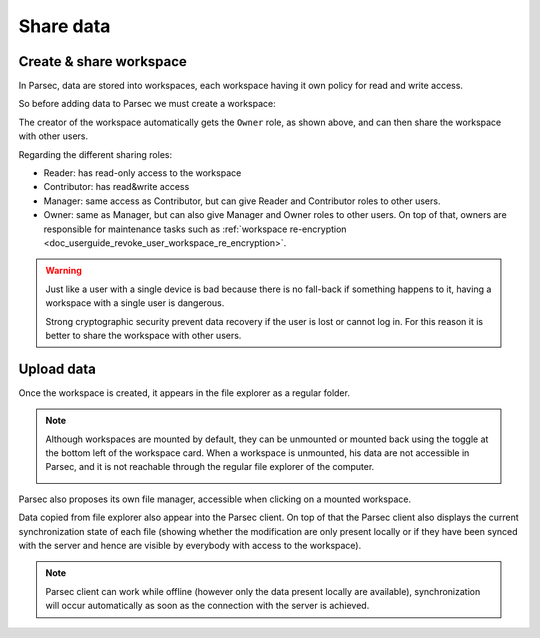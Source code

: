 .. _doc_userguide_share_data:

Share data
==========

Create & share workspace
------------------------

In Parsec, data are stored into workspaces, each workspace having it own policy
for read and write access.

So before adding data to Parsec we must create a workspace:

.. image:: screens/create_workspace.png
    :align: center
    :alt: Creating workspace process

The creator of the workspace automatically gets the ``Owner`` role, as shown
above, and can then share the workspace with other users.

.. image:: screens/share_workspace.png
    :align: center
    :alt: Sharing workspace process

Regarding the different sharing roles:

- Reader: has read-only access to the workspace
- Contributor: has read&write access
- Manager: same access as Contributor, but can give Reader and Contributor
  roles to other users.
- Owner: same as Manager, but can also give Manager and Owner roles to other users.
  On top of that, owners are responsible for maintenance tasks such as
  :ref:`workspace re-encryption <doc_userguide_revoke_user_workspace_re_encryption>`.

.. warning::

    Just like a user with a single device is bad because there is no fall-back if something happens to it, having a workspace with a single user is dangerous.

    Strong cryptographic security prevent data recovery if the user is lost or cannot log in. For this reason it is better to share the workspace with other users.

Upload data
-----------

Once the workspace is created, it appears in the file explorer as a regular folder.

.. image:: screens/parsec_in_file_explorer.png
    :align: center
    :alt: Working with files in the workspace through system file explorer

.. note::

    Although workspaces are mounted by default, they can be unmounted or mounted back using the toggle at the bottom left of the workspace card. When a workspace is unmounted, his data are not accessible in Parsec, and it is not reachable through the regular file explorer of the computer.

    .. image:: screens/workspace_unmounted_mounted.png
        :align: center
        :alt: workspaces unmounted and mounted

Parsec also proposes its own file manager, accessible when clicking on a mounted workspace.

.. image:: screens/parsec_file_explorer.png
    :align: center
    :alt: Parsec in file explorer

Data copied from file explorer also appear into the Parsec client. On top of that the Parsec client also displays the current synchronization state of each file (showing whether the modification are only present locally or if they have been synced with the server and hence are visible by everybody with access to the workspace).

.. note::

    Parsec client can work while offline (however only the data present locally
    are available), synchronization will occur automatically as soon as the
    connection with the server is achieved.
